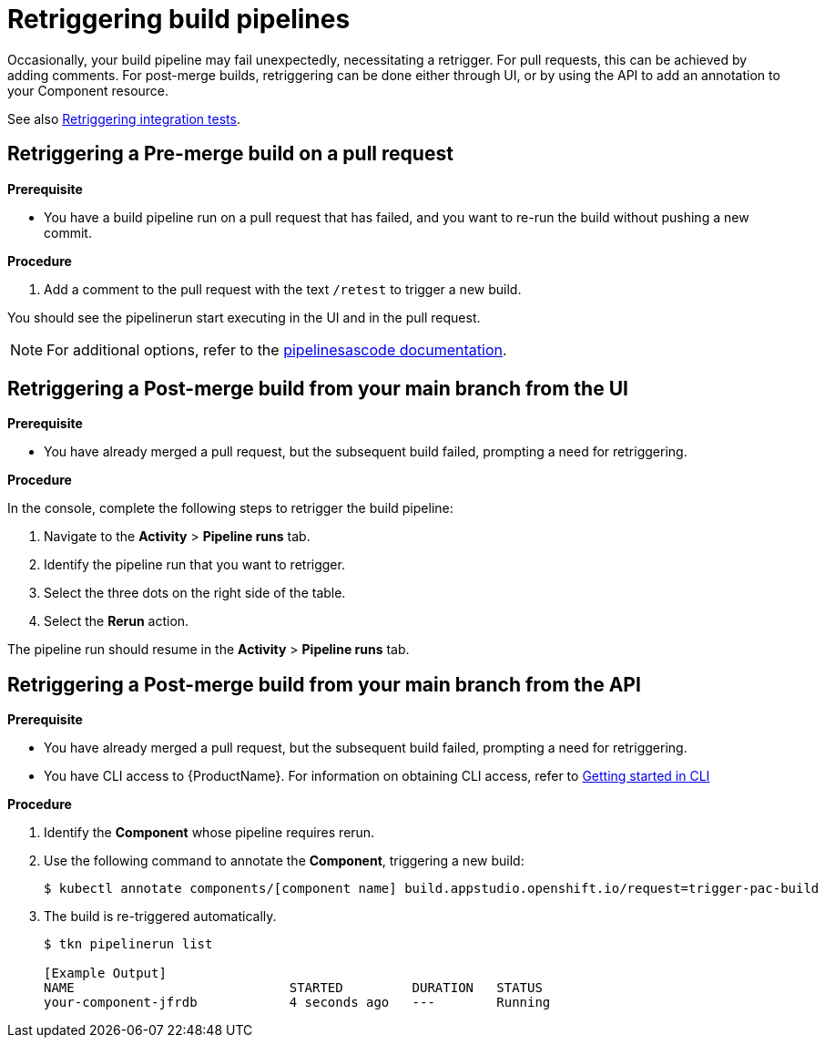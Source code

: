 = Retriggering build pipelines

Occasionally, your build pipeline may fail unexpectedly, necessitating a retrigger. For pull requests, this can be achieved by adding comments. For post-merge builds, retriggering can be done either through UI, or by using the API to add an annotation to your Component resource.

See also xref:/how-tos/testing/integration/rerunning.adoc[Retriggering integration tests].

== Retriggering a Pre-merge build on a pull request

.**Prerequisite**

- You have a build pipeline run on a pull request that has failed, and you want to re-run the build without pushing a new commit.

.**Procedure**

. Add a comment to the pull request with the text `/retest` to trigger a new build.

You should see the pipelinerun start executing in the UI and in the pull request.

NOTE: For additional options, refer to the link:https://pipelinesascode.com/docs/guide/running/#gitops-command-on-pull-or-merge-request[pipelinesascode documentation].

== Retriggering a Post-merge build from your main branch from the UI

.**Prerequisite**

- You have already merged a pull request, but the subsequent build failed, prompting a need for retriggering.

.**Procedure**

In the console, complete the following steps to retrigger the build pipeline:

. Navigate to the *Activity* > *Pipeline runs* tab.
. Identify the pipeline run that you want to retrigger.
. Select the three dots on the right side of the table.
. Select the *Rerun* action.

The pipeline run should resume in the *Activity* > *Pipeline runs* tab.

== Retriggering a Post-merge build from your main branch from the API

.**Prerequisite**

- You have already merged a pull request, but the subsequent build failed, prompting a need for retriggering.
- You have CLI access to {ProductName}. For information on obtaining CLI access, refer to  xref:/getting-started/cli.adoc[Getting started in CLI]

.**Procedure**

. Identify the *Component* whose pipeline requires rerun.
. Use the following command to annotate the *Component*, triggering a new build:
+
[source]
----
$ kubectl annotate components/[component name] build.appstudio.openshift.io/request=trigger-pac-build
----

. The build is re-triggered automatically.

+
[source]
----
$ tkn pipelinerun list

[Example Output]
NAME                            STARTED         DURATION   STATUS
your-component-jfrdb            4 seconds ago   ---        Running
----
